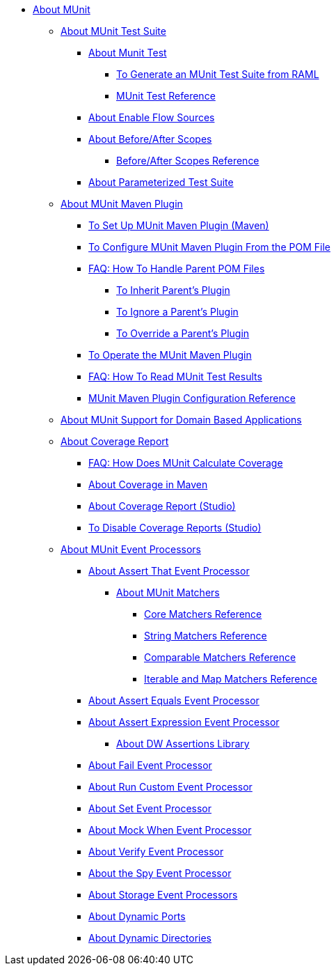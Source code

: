 // MUNit 2.2 TOC
//QQ: Add MUnit test suite global configuration reference
//QQ: Add MUnit maven dependencies information
* link:/munit/v/2.2/[About MUnit]

** link:/munit/v/2.2/munit-suite[About MUnit Test Suite]
*** link:/munit/v/2.2/munit-test-concept[About Munit Test]
**** link:/munit/v/2.2/munit-scaffold-test-task[To Generate an MUnit Test Suite from RAML]
**** link:/munit/v/2.2/munit-test-reference[MUnit Test Reference]
*** link:/munit/v/2.2/enable-flow-sources-concept[About Enable Flow Sources]
*** link:/munit/v/2.2/before-after-scopes-concept[About Before/After Scopes]
**** link:/munit/v/2.2/before-after-scopes-reference[Before/After Scopes Reference]
*** link:/munit/v/2.2/munit-parameterized-suite[About Parameterized Test Suite]

** link:/munit/v/2.2/munit-maven-support[About MUnit Maven Plugin]
*** link:/munit/v/2.2/to-set-up-munit-maven-plugin[To Set Up MUnit Maven Plugin (Maven)]
*** link:/munit/v/2.2/to-configure-munit-maven-plugin-maven[To Configure MUnit Maven Plugin From the POM File]
*** link:/munit/v/2.2/faq-working-with-parent-pom[FAQ: How To Handle Parent POM Files]
**** link:/munit/v/2.2/to-inherit-parent-plugin[To Inherit Parent's Plugin]
**** link:/munit/v/2.2/to-ignore-parent-plugin[To Ignore a Parent's Plugin]
**** link:/munit/v/2.2/to-override-parent-plugin[To Override a Parent's Plugin]
*** link:/munit/v/2.2/munit-maven-plugin[To Operate the MUnit Maven Plugin]
*** link:/munit/v/2.2/faq-how-to-read-munit-test-results[FAQ: How To Read MUnit Test Results]
*** link:/munit/v/2.2/munit-maven-plugin-configuration[MUnit Maven Plugin Configuration Reference]
** link:/munit/v/2.2/munit-domain-support[About MUnit Support for Domain Based Applications]
** link:/munit/v/2.2/munit-coverage-report[About Coverage Report]
*** link:/munit/v/2.2/faq-how-munit-coverage[FAQ: How Does MUnit Calculate Coverage]
*** link:/munit/v/2.2/coverage-maven-concept[About Coverage in Maven]
*** link:/munit/v/2.2/coverage-studio-concept[About Coverage Report (Studio)]
*** link:/munit/v/2.2/to-disable-coverage-studio[To Disable Coverage Reports (Studio)]
** link:/munit/v/2.2/message-processors[About MUnit Event Processors]
*** link:/munit/v/2.2/assertion-message-processor[About Assert That Event Processor]
**** link:/munit/v/2.2/munit-matchers[About MUnit Matchers]
***** link:/munit/v/2.2/core-matchers-reference[Core Matchers Reference]
***** link:/munit/v/2.2/string-matchers-reference[String Matchers Reference]
***** link:/munit/v/2.2/comparable-matchers-reference[Comparable Matchers Reference]
***** link:/munit/v/2.2/iterable-map-matchers-reference[Iterable and Map Matchers Reference]
*** link:/munit/v/2.2/assert-equals-processor[About Assert Equals Event Processor]
*** link:/munit/v/2.2/assert-expression-processor[About Assert Expression Event Processor]
**** link:/munit/v/2.2/weave-assertions[About DW Assertions Library]
*** link:/munit/v/2.2/fail-event-processor[About Fail Event Processor]
*** link:/munit/v/2.2/run-custom-event-processor[About Run Custom Event Processor]
*** link:/munit/v/2.2/set-event-processor[About Set Event Processor]
*** link:/munit/v/2.2/mock-message-processor[About Mock When Event Processor]
*** link:/munit/v/2.2/verify-message-processor[About Verify Event Processor]
*** link:/munit/v/2.2/spy-processor-concept[About the Spy Event Processor]
*** link:/munit/v/2.2/storage-processors[About Storage Event Processors]
*** link:/munit/v/2.2/dynamic-ports[About Dynamic Ports]
*** link:/munit/v/2.2/dynamic-directories[About Dynamic Directories]

// QQ: Utils??
//** link:/munit/v/2.2/munit-utils[Utilities]
//*** link:/munit/v/2.2/munit-database-server[Database Server]
//*** link:/munit/v/2.2/munit-ftp-server[FTP Server]
//*** link:/munit/v/2.2/run-and-wait-scope[Run and Wait Scope]
//
//** link:/munit/v/2.2/munit-examples[Examples]
//*** link:/munit/v/2.2/munit-short-tutorial[Short Tutorial]
//*** link:/munit/v/2.2/example-testing-apikit[Testing APIkit]
//*** link:/munit/v/2.2/logging-in-munit[Logging]
//*** link:/munit/v/2.2/testing-sap[Testing SAP]
//** link:/munit/v/2.2/using-munit-in-anypoint-studio[Using MUnit in Anypoint Studio]
